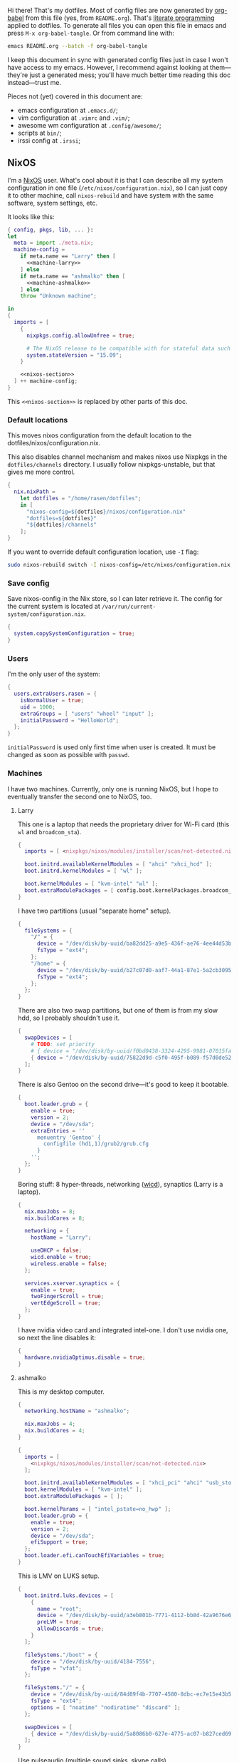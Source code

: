 Hi there! That's my dotfiles. Most of config files are now generated by [[http://orgmode.org/worg/org-contrib/babel/][org-babel]] from this file (yes, from =README.org=). That's [[https://en.wikipedia.org/wiki/Literate_programming][literate programming]] applied to dotfiles. To generate all files you can open this file in emacs and press =M-x org-babel-tangle=. Or from command line with:

#+begin_src sh
emacs README.org --batch -f org-babel-tangle
#+end_src

#+RESULTS:

I keep this document in sync with generated config files just in case I won't have access to my emacs. However, I recommend against looking at them---they're just a generated mess; you'll have much better time reading this doc instead---trust me.

Pieces not (yet) covered in this document are:
- emacs configuration at =.emacs.d/=;
- vim configuration at =.vimrc= and =.vim/=;
- awesome wm configuration at =.config/awesome/=;
- scripts at =bin/=;
- irssi config at =.irssi=;

** NixOS
    I'm a [[http://nixos.org/][NixOS]] user. What's cool about it is that I can describe all my system configuration in one file (=/etc/nixos/configuration.nix=), so I can just copy it to other machine, call =nixos-rebuild= and have system with the same software, system settings, etc.

    It looks like this:

#+begin_src nix :tangle nixos/configuration.nix :noweb no-export :padline no
{ config, pkgs, lib, ... }:
let
  meta = import ./meta.nix;
  machine-config =
    if meta.name == "Larry" then [
      <<machine-larry>>
    ] else
    if meta.name == "ashmalko" then [
      <<machine-ashmalko>>
    ] else
    throw "Unknown machine";

in
{
  imports = [
    {
      nixpkgs.config.allowUnfree = true;

      # The NixOS release to be compatible with for stateful data such as databases.
      system.stateVersion = "15.09";
    }

    <<nixos-section>>
  ] ++ machine-config;
}
#+end_src

This =<<nixos-section>>= is replaced by other parts of this doc.

*** Default locations

    This moves nixos configuration from the default location to the dotfiles/nixos/configuration.nix.

    This also disables channel mechanism and makes nixos use Nixpkgs in the =dotfiles/channels= directory. I usually follow nixpkgs-unstable, but that gives me more control.

#+name: nixos-section
#+begin_src nix
{
  nix.nixPath =
    let dotfiles = "/home/rasen/dotfiles";
    in [
      "nixos-config=${dotfiles}/nixos/configuration.nix"
      "dotfiles=${dotfiles}"
      "${dotfiles}/channels"
    ];
}
#+end_src

If you want to override default configuration location, use =-I= flag:
#+begin_src sh
sudo nixos-rebuild switch -I nixos-config=/etc/nixos/configuration.nix
#+end_src

*** Save config

Save nixos-config in the Nix store, so I can later retrieve it. The config for the current system is located at =/var/run/current-system/configuration.nix=.

#+name: nixos-section
#+begin_src nix
{
  system.copySystemConfiguration = true;
}
#+end_src

*** Users
    I'm the only user of the system:

#+name: nixos-section
#+begin_src nix
{
  users.extraUsers.rasen = {
    isNormalUser = true;
    uid = 1000;
    extraGroups = [ "users" "wheel" "input" ];
    initialPassword = "HelloWorld";
  };
}
#+end_src

    =initialPassword= is used only first time when user is created. It must be changed as soon as possible with =passwd=.

*** Machines
#+name: Machines section
    I have two machines. Currently, only one is running NixOS, but I hope to eventually transfer the second one to NixOS, too.

**** Larry
    This one is a laptop that needs the proprietary driver for Wi-Fi card (this =wl= and =broadcom_sta=).

#+name: machine-larry
#+begin_src nix
{
  imports = [ <nixpkgs/nixos/modules/installer/scan/not-detected.nix> ];

  boot.initrd.availableKernelModules = [ "ahci" "xhci_hcd" ];
  boot.initrd.kernelModules = [ "wl" ];

  boot.kernelModules = [ "kvm-intel" "wl" ];
  boot.extraModulePackages = [ config.boot.kernelPackages.broadcom_sta ];
}
#+end_src

    I have two partitions (usual "separate home" setup).
#+name: machine-larry
#+begin_src nix
{
  fileSystems = {
    "/" = {
      device = "/dev/disk/by-uuid/ba82dd25-a9e5-436f-ae76-4ee44d53b2c6";
      fsType = "ext4";
    };
    "/home" = {
      device = "/dev/disk/by-uuid/b27c07d0-aaf7-44a1-87e1-5a2cb30954ec";
      fsType = "ext4";
    };
  };
}
#+end_src

There are also two swap partitions, but one of them is from my slow hdd, so I probably shouldn't use it.

#+name: machine-larry
#+begin_src nix
{
  swapDevices = [
    # TODO: set priority
    # { device = "/dev/disk/by-uuid/f0bd0438-3324-4295-9981-07015fa0af5e"; }
    { device = "/dev/disk/by-uuid/75822d9d-c5f0-495f-b089-f57d0de5246d"; }
  ];
}
#+end_src

    There is also Gentoo on the second drive---it's good to keep it bootable.
#+name: machine-larry
#+begin_src nix
{
  boot.loader.grub = {
    enable = true;
    version = 2;
    device = "/dev/sda";
    extraEntries = ''
      menuentry 'Gentoo' {
        configfile (hd1,1)/grub2/grub.cfg
      }
    '';
  };
}
#+end_src

    Boring stuff: 8 hyper-threads, networking ([[https://launchpad.net/wicd][wicd]]), synaptics (Larry is a laptop).

#+name: machine-larry
#+begin_src nix
{
  nix.maxJobs = 8;
  nix.buildCores = 8;

  networking = {
    hostName = "Larry";

    useDHCP = false;
    wicd.enable = true;
    wireless.enable = false;
  };

  services.xserver.synaptics = {
    enable = true;
    twoFingerScroll = true;
    vertEdgeScroll = true;
  };
}
#+end_src

I have nvidia video card and integrated intel-one. I don't use nvidia one, so next the line disables it:
#+name: machine-larry
#+begin_src nix
{
  hardware.nvidiaOptimus.disable = true;
}
#+end_src

**** ashmalko
This is my desktop computer.
#+name: machine-ashmalko
#+begin_src nix
{
  networking.hostName = "ashmalko";

  nix.maxJobs = 4;
  nix.buildCores = 4;
}
#+end_src

#+name: machine-ashmalko
#+begin_src nix
{
  imports = [
    <nixpkgs/nixos/modules/installer/scan/not-detected.nix>
  ];

  boot.initrd.availableKernelModules = [ "xhci_pci" "ahci" "usb_storage" "usbhid" "sd_mod" ];
  boot.kernelModules = [ "kvm-intel" ];
  boot.extraModulePackages = [ ];

  boot.kernelParams = [ "intel_pstate=no_hwp" ];
  boot.loader.grub = {
    enable = true;
    version = 2;
    device = "/dev/sda";
    efiSupport = true;
  };
  boot.loader.efi.canTouchEfiVariables = true;
}
#+end_src

This is LMV on LUKS setup.
#+name: machine-ashmalko
#+begin_src nix
{
  boot.initrd.luks.devices = [
    {
      name = "root";
      device = "/dev/disk/by-uuid/a3eb801b-7771-4112-bb8d-42a9676e65de";
      preLVM = true;
      allowDiscards = true;
    }
  ];

  fileSystems."/boot" = {
    device = "/dev/disk/by-uuid/4184-7556";
    fsType = "vfat";
  };

  fileSystems."/" = {
    device = "/dev/disk/by-uuid/84d89f4b-7707-4580-8dbc-ec7e15e43b52";
    fsType = "ext4";
    options = [ "noatime" "nodiratime" "discard" ];
  };

  swapDevices = [
    { device = "/dev/disk/by-uuid/5a8086b0-627e-4775-ac07-b827ced6998b"; }
  ];
}
#+end_src

Use pulseaudio (multiple sound sinks, skype calls)
#+name: machine-ashmalko
#+begin_src nix
{
  hardware.pulseaudio = {
    enable = true;
    support32Bit = true;
  };
  environment.systemPackages = [ pkgs.pavucontrol ];
}
#+end_src

I'm running an MQTT implementation in there.
#+name: machine-ashmalko
#+begin_src nix
{
  networking.firewall.allowedTCPPorts = [ 1883 ];
}
#+end_src

*** Local overlay
    As a responsible NixOS user, I refuse to install software blindly with =sudo make install=. That's why I should write my own nix-expressions. I keep them in my local overlay until they're merged upstream.

    The entry is just a set of all my packages in =nixpkgs-local/default.nix=:
#+begin_src nix :tangle nixpkgs-local/default.nix :noweb no-export :padline no
{ pkgs ? import <nixpkgs> { } }:

let
  callPackage = pkgs.lib.callPackageWith (pkgs // pkgs.xlibs // self);

  pythonPackages = pkgs.pythonPackages // rec {
    <<nixpkgs-local-python-packages>>
  };

  self = rec {
    <<nixpkgs-local-packages>>
  };

in self
#+end_src

You can install all packages to current user with:
#+begin_src sh
nix-env -f nixpkgs-local/default.nix -i
#+end_src

#+RESULTS:

To make package results testing better, I build them in isolated environment (for more info, see [[https://nixos.org/nixos/manual/options.html#opt-nix.useChroot][nixos manual]]):
#+name: nixos-section
#+begin_src nix
{
  nix.useSandbox = true;
}
#+end_src

**** rust-nightly
    *Won't submit*. As nighties are unstable, it's unlikely it will be at nixpkgs.

    Rust wiki [[https://nixos.org/wiki/Rust#Nightlies][recommends]] using [[https://github.com/Ericson2314/nixos-configuration/blob/nixos/user/.nixpkgs/rust-nightly.nix][Ericson2314's rustc-nightly]] package. However, it doesn't pack libstd.

    You can get hash with the following command:
#+name: rust-nightly-hash
#+header: :var date="2016-03-11"
#+begin_src sh
nix-prefetch-url --type sha256 https://static.rust-lang.org/dist/$date/rust-nightly-x86_64-unknown-linux-gnu.tar.gz
#+end_src

#+RESULTS:

#+name: nixpkgs-local-packages
#+begin_src nix
rust-nightly = callPackage ./pkgs/rust-nightly {
  date = "2016-05-28";
  # TODO: hash should be different depending on the system
  hash = "0f9rx672v97f5bn6mnb1dgyczyf5f8vcjp55yvasflvln1w64krv";
};
#+end_src

#+begin_src nix :tangle nixpkgs-local/pkgs/rust-nightly/default.nix :padline no
{ date, hash
, stdenv, fetchurl, zlib }:

let
  target =
    if stdenv.system == "i686-linux" then "i686-unknown-linux-gnu" else
    if stdenv.system == "x86_64-linux" then "x86_64-unknown-linux-gnu" else
    if stdenv.system == "i686-darwin" then "i868-apple-darwin" else
    if stdenv.system == "x86_64-darwin" then "x86_64-apple-darwin" else
    abort "no snapshot to bootstrap for this platfrom (missing target triple)";

in stdenv.mkDerivation rec {
  name = "rust-nightly-${date}";

  src = fetchurl {
    url = "https://static.rust-lang.org/dist/${date}/rust-nightly-${target}.tar.gz";
    sha256 = hash;
  };

  installPhase = ''
    ./install.sh --prefix=$out --disable-ldconfig --without=rust-docs
  '';

  dontStrip = true;

  preFixup = if stdenv.isLinux then let
    rpath = stdenv.lib.concatStringsSep ":" [
      "$out/lib"
      (stdenv.lib.makeLibraryPath [ zlib ])
      ''${stdenv.cc.cc}/lib${stdenv.lib.optionalString stdenv.is64bit "64"}''
    ];
  in
  ''
    for executable in ${stdenv.lib.concatMapStringsSep " " (s: "$out/bin/" + s) [ "cargo" "rustc" "rustdoc" ]}; do
      patchelf --interpreter "${stdenv.glibc.out}/lib/${stdenv.cc.dynamicLinker}" \
        --set-rpath "${rpath}" \
        "$executable"
    done
    for library in $out/lib/*.so; do
      patchelf --set-rpath "${rpath}" "$library"
    done
  '' else "";
}
#+end_src

** Services
*** Locate
    Update [[https://linux.die.net/man/1/locate][locate]] database daily.
#+name: nixos-section
#+begin_src nix
{
  services.locate = {
    enable = true;
    localuser = "rasen";
  };
}
#+end_src
*** OpenVPN
    All my computers are members of the VPN:
#+name: nixos-section
#+begin_src nix
{
  services.openvpn.servers = {
    kaa.config = ''
      client
      dev tap
      port 22
      proto tcp
      tls-client
      persist-key
      persist-tun
      ns-cert-type server
      remote vpn.kaa.org.ua
      ca /root/.vpn/ca.crt
      key /root/.vpn/alexey.shmalko.key
      cert /root/.vpn/alexey.shmalko.crt
    '';
  };
}
#+end_src

    Avahi is needed to allow resolution of =.local= names. For example, you can access this computer by =larry.local= if we meet at the same local network.
#+name: nixos-section
#+begin_src nix
{
  services.avahi = {
    enable = true;
    browseDomains = [ ];
    interfaces = [ "tap0" ];
    nssmdns = true;
    publish = {
      enable = true;
      addresses = true;
    };
  };
}
#+end_src

The following lines are needed to start avahi-daemon automatically. The default service is wantedBy "if-up.target" which doesn't seem to be activated (maybe because of wicd).

#+name: nixos-section
#+begin_src nix
{
  systemd.services.avahi-daemon.wantedBy = [ "multi-user.target" ];
  systemd.services.avahi-daemon.after = [ "openvpn-kaa.target" ];
}
#+end_src

*** SSH
#+name: nixos-section
#+begin_src nix
{
  services.openssh = {
    enable = true;
    passwordAuthentication = false;

    # Disable default firewall rules
    ports = [];
    listenAddresses = [
      { addr = "0.0.0.0"; port = 22; }
    ];
  };

  # allow ssh from VPN network only
  networking.firewall = {
    extraCommands = ''
      ip46tables -D INPUT -i tap0 -p tcp -m tcp --dport 22 -j ACCEPT 2> /dev/null || true
      ip46tables -A INPUT -i tap0 -p tcp -m tcp --dport 22 -j ACCEPT
    '';
  };
}
#+end_src

**** Mosh
[[https://mosh.mit.edu/][Mosh (mobile shell)]] is a cool addition to ssh.
#+name: nixos-section
#+begin_src nix
{
  programs.mosh.enable = true;
}
#+end_src

*** Gitolite
    I host some git repos on my machines:
#+name: nixos-section
#+begin_src nix
{
  services.gitolite = {
    enable = true;
    user = "git";
    adminPubkey = "ssh-rsa AAAAB3NzaC1yc2EAAAADAQABAAABAQDJhMhxIwZJgIY6CNSNEH+BetF/WCUtDFY2KTIl8LcvXNHZTh4ZMc5shTOS/ROT4aH8Awbm0NjMdW33J5tFMN8T7q89YZS8hbBjLEh8J04Y+kndjnllDXU6NnIr/AenMPIZxJZtSvWYx+f3oO6thvkZYcyzxvA5Vi6V1cGx6ni0Kizq/WV/mE/P1nNbwuN3C4lCtiBC9duvoNhp65PctQNohnKQs0vpQcqVlfqBsjQ7hhj2Fjg+Ofmt5NkL+NhKQNqfkYN5QyIAulucjmFAieKR4qQBABopl2F6f8D9IjY8yH46OCrgss4WTf+wxW4EBw/QEfNoKWkgVoZtxXP5pqAz rasen@Larry";
  };
}
#+end_src

*** dnsmasq

Use [[http://www.thekelleys.org.uk/dnsmasq/doc.html][dnsmasq]] as a DNS cache.

#+name: nixos-section
#+begin_src nix
{
  services.dnsmasq = {
    enable = true;

    # These are used in addition to resolv.conf
    servers = [ "8.8.8.8" "8.8.4.4" ];

    extraConfig = ''
      listen-address=127.0.0.1
      cache-size=1000

      no-negcache
    '';
  };

  # Put the text in /etc/resolv.conf.head
  #
  # That will prepend dnsmasq server to /etc/resolv.conf (dhcpcd-specific)
  environment.etc."resolv.conf.head".text = ''
    nameserver 127.0.0.1
  '';
}
#+end_src

*** Firewall

Enable firewall. This disables all ports and pings.

#+name: nixos-section
#+begin_src nix
{
  networking.firewall = {
    enable = true;
    allowPing = false;

    connectionTrackingModules = [];
    autoLoadConntrackHelpers = false;
  };
}
#+end_src

*** VirtualBox

#+name: nixos-section
#+begin_src nix
{
  virtualisation.virtualbox.host.enable = true;
  users.extraUsers.rasen.extraGroups = [ "vboxusers" ];
  nixpkgs.config.virtualbox.enableExtensionPack = true;
}
#+end_src

*** Postgres
    Local postgres database for development.
#+name: nixos-section
#+begin_src nix
{
  services.postgresql = {
    enable = true;
  };
}
#+end_src

*** Dovecot
#+name: nixos-section
#+begin_src nix
{
  services.dovecot2 = {
    enable = true;
    enablePop3 = false;
    enableImap = true;
    mailLocation = "maildir:/home/rasen/Mail:LAYOUT=fs";
  };
}
#+end_src
** Environment
*** General
    I definitely use X server:
#+name: nixos-section
#+begin_src nix
{
  services.xserver.enable = true;
}
#+end_src

    Use English as my only supported locale:
#+name: nixos-section
#+begin_src nix
{
  i18n.supportedLocales = [ "en_US.UTF-8/UTF-8" ];
}
#+end_src

    Setup timezone:
#+name: nixos-section
#+begin_src nix
{
  time.timeZone = "Europe/Kiev";
}
#+end_src

*** Login manager
    I use SLiM. It stands for Simple Login Manager. It's fast and has little dependencies. The projects is dead since 2014, but still works fine, so I keep using it.
#+name: nixos-section
#+begin_src nix
{
  services.xserver.displayManager.slim.enable = true;
}
#+end_src

*** Window manager
    I use [[http://awesome.naquadah.org/][awesome wm]]:

#+name: nixos-section
#+begin_src nix
{
  services.xserver.windowManager.awesome = {
    enable = true;
    luaModules = [ pkgs.luaPackages.luafilesystem pkgs.luaPackages.cjson ];
  };
}
#+end_src

    Disabling xterm makes awesome wm a default choice in slim:
#+name: nixos-section
#+begin_src nix
{
  services.xserver.desktopManager.xterm.enable = false;
}
#+end_src

    These packages are used by my awesome wm setup:
#+name: nixos-section
#+begin_src nix
{
  environment.systemPackages = [
    pkgs.wmname
    pkgs.kbdd
    pkgs.xclip
    pkgs.scrot
  ];
}
#+end_src

*** Keyboard
**** Layouts
    I use English and Ukrainian layouts. I also use Russian symbols, but they are on the third level.
#+name: nixos-section
#+begin_src nix
{
  services.xserver.layout = "us,ua";
  services.xserver.xkbVariant = "workman,";

  # Use same config for linux console
  i18n.consoleUseXkbConfig = true;
}
#+end_src

    I toggle between them with either Caps Lock, or Menu key---I have two different keyboards, and one doesn't have Menu when Caps Lock is too far on the second. I never use Caps Lock--the feature, so it's nice to have Caps LED indicate alternate layouts.
#+name: nixos-section
#+begin_src nix
{
  services.xserver.xkbOptions = "grp:caps_toggle,grp:menu_toggle,grp_led:caps";
}
#+end_src

**** Layout indicator

     I use built-in awesome layout indicator.

**** Custom keyboard modification
#+begin_src fundamental :tangle .config/xkb/my
xkb_keymap {
  xkb_keycodes  { include "evdev+aliases(qwerty)"};
  xkb_types     { include "complete"};
  xkb_compat    { include "complete+ledcaps(group_lock)"};
  xkb_geometry  { include "pc(pc105)"};

  xkb_symbols "my" {
    include "pc+us+ru:2+inet(evdev)+group(menu_toggle)"
  };
};
#+end_src
**** Use Ctrl as Escape
Use left ctrl as escape when pressed on its own.

[[https://github.com/alols/xcape][XCAPE]] can do that with the next command.
#+begin_src sh
xcape -e 'Control_L=Escape'
#+end_src

(Of course, I need xcape in my system packages.)
#+name: nixos-section
#+begin_src nix
{
  environment.systemPackages = [ pkgs.xcape ];
}
#+end_src

*** Redshift
    Redshift adjusts the color temperature of the screen according to the position of the sun. That should improve my sleep.
#+name: nixos-section
#+begin_src nix
{
  services.redshift = {
    enable = true;
    latitude = "50.4500";
    longitude = "30.5233";
  };
}
#+end_src

** Look and Feel
*** Qt theme
    This makes apps look like in KDE:
#+name: nixos-section
#+begin_src nix
{
  environment.systemPackages = [
    pkgs.kde4.oxygen_icons
    pkgs.kde4.kwin_styles
  ];
}
#+end_src

*** Gtk theme
    I like consistency, so oxygen-gtk is a nice choice:

#+name: nixos-section
#+begin_src nix
{
  environment.systemPackages = [ pkgs.oxygen-gtk2 pkgs.oxygen-gtk3 ];

  environment.shellInit = ''
    export GTK_PATH=$GTK_PATH:${pkgs.oxygen_gtk}/lib/gtk-2.0
    export GTK2_RC_FILES=$GTK2_RC_FILES:${pkgs.oxygen_gtk}/share/themes/oxygen-gtk/gtk-2.0/gtkrc
  '';
}
#+end_src

**** TODO Find a way to make deadbeef use oxygen theme
The theme has some issues with deadbeef, so I install adwaita icons to make deadbeef usable.
#+name: nixos-section
#+begin_src nix
{
  environment.systemPackages = [
    pkgs.gnome3.adwaita-icon-theme
  ];
}
#+end_src

*** Fonts

I'm not a font guru, so I just stuffed a bunch of random fonts here.

#+name: nixos-section
#+begin_src nix
{
  fonts = {
    enableCoreFonts = true;
    enableFontDir = true;
    enableGhostscriptFonts = false;

    fonts = with pkgs; [
      inconsolata
      corefonts
      dejavu_fonts
      source-code-pro
      ubuntu_font_family
      unifont
    ];
  };
}
#+end_src

** Applications
    Here go applications (almost) every normal user needs.
*** KDE apps
    I don't use full KDE but some apps are definitely nice.
#+name: nixos-section
#+begin_src nix
{
  environment.systemPackages = [
    pkgs.kde4.gwenview
    pkgs.kde4.kde_baseapps # <-- dolphin
    pkgs.kde4.kde_runtime
    pkgs.kde4.kfilemetadata
    pkgs.kde4.filelight
    pkgs.shared_mime_info
  ];
}
#+end_src

    KDE apps may have issues with mime types without this:
#+name: nixos-section
#+begin_src nix
{
  environment.pathsToLink = [ "/share" ];
}
#+end_src

*** Firefox
    Though my default browser is google-chrome, it has issues with Java plugin, so I use firefox for that:
#+name: nixos-section
#+begin_src nix
{
  environment.systemPackages = [
    pkgs.firefoxWrapper
  ];
}
#+end_src

    The following enables jre support:
#+name: nixos-section
#+begin_src nix
{
  nixpkgs.config.firefox.jre = true;
}
#+end_src

The default java plugin (=pkgs.oraclejdk8=) has issues building, so use open alternative for now. (Actually, it works better with my windom manager so I think I'll stick with it for a while.)
#+name: nixos-section
#+begin_src nix
{
  nixpkgs.config.packageOverrides = pkgs: rec {
    jrePlugin = pkgs.icedtea_web;
  };
}
#+end_src

*** Zathura
    Zathura is a cool document viewer with Vim-like bindings.
#+name: nixos-section
#+begin_src nix
{
  environment.systemPackages = [
    pkgs.zathura
  ];
}
#+end_src

Enable incremental search (Zathura's config goes to =~/.config/zathura/zathurarc=).
#+begin_src fundamental :tangle .config/zathura/zathurarc :padline no
set incremental-search true
#+end_src

*** Other applications
    Don't require additional setup.

#+name: nixos-section
#+begin_src nix
{
  environment.systemPackages = [
    pkgs.google-chrome
    pkgs.skype
    pkgs.libreoffice
    pkgs.qbittorrent
    pkgs.calibre
    pkgs.mnemosyne
    pkgs.deadbeef
    pkgs.wine
    pkgs.vlc
    pkgs.mplayer
    pkgs.smplayer
    pkgs.gparted
    pkgs.unetbootin
    pkgs.kvm
    pkgs.thunderbird
    pkgs.xscreensaver
    pkgs.xss-lock
    pkgs.alarm-clock-applet
  ];
}
#+end_src

** Development
*** Editors
    I'm a seasoned Vim user, but I've switched to emacs now.
#+name: nixos-section
#+begin_src nix
{
  environment.systemPackages = [
    (pkgs.vim_configurable.override { python3 = true; })
    pkgs.emacs
  ];
}
#+end_src

    The following packages are needed for emacs plugins:
#+name: nixos-section
#+begin_src nix
{
  environment.systemPackages = [
    pkgs.ycmd
    pkgs.rustracer
    pkgs.ditaa
    pkgs.jre
  ];
}
#+end_src

*** rxvt-unicode

   I use urxvt as my terminal emulator:
#+name: nixos-section
#+begin_src nix
{
  environment.systemPackages = [
    pkgs.rxvt_unicode
  ];
}
#+end_src

   Urxvt gets its setting from =.Xresources= file. If you ever want to reload it on-the-fly, type the following (or press =C-c C-c= if you're in emacs):
#+begin_src sh
xrdb ~/.Xresources
#+end_src

#+RESULTS:

**** General setup

    See [[http://pod.tst.eu/http://cvs.schmorp.de/rxvt-unicode/doc/rxvt.1.pod][rxvt-unicode documentation]] for the full reference.

#+begin_src conf-xdefaults :tangle .Xresources :padline no
urxvt.loginShell:         true
urxvt.saveLines:         65535
urxvt.urgentOnBell:       true

urxvt.scrollBar:         false
urxvt.scrollTtyOutput:   false
urxvt.scrollTtyKeypress:  true
urxvt.secondaryScroll:    true
#+end_src

    The next piece disables annoying message when pressing Ctrl+Shift:
#+begin_src conf-xdefaults :tangle .Xresources
urxvt.iso14755: False
#+end_src

    +Copy-paste with Ctrl+Shift+C, Ctrl+Shift+V:+

    From [[https://github.com/muennich/urxvt-perls][urxvt-perls]]:
    #+begin_quote
    Since version 9.20 rxvt-unicode natively supports copying to and pasting from the CLIPBOARD buffer with the Ctrl-Meta-c and Ctrl-Meta-v key bindings. The clipboard.autocopy setting is provided by the selection_to_clipboard extension shipped with rxvt-unicode.
    #+end_quote

    That means, I don't need perl extensions at all.

**** Font

    I use Terminus font.

#+name: nixos-section
#+begin_src nix
{
  fonts = {
    fonts = [
      pkgs.powerline-fonts
      pkgs.terminus_font
    ];
  };
}
#+end_src

#+begin_src conf-xdefaults :tangle .Xresources
URxvt.font: xft:Terminus:normal:size=12
#+end_src

**** Color theme

    I like Molokai color theme.

#+begin_src conf-xdefaults :tangle .Xresources
URxvt*background: #101010
URxvt*foreground: #d0d0d0
URxvt*color0:     #101010
URxvt*color1:     #960050
URxvt*color2:     #66aa11
URxvt*color3:     #c47f2c
URxvt*color4:     #30309b
URxvt*color5:     #7e40a5
URxvt*color6:     #3579a8
URxvt*color7:     #9999aa
URxvt*color8:     #303030
URxvt*color9:     #ff0090
URxvt*color10:    #80ff00
URxvt*color11:    #ffba68
URxvt*color12:    #5f5fee
URxvt*color13:    #bb88dd
URxvt*color14:    #4eb4fa
URxvt*color15:    #d0d0d0
#+end_src

*** fish

fish is a cool shell, but I haven't yet configured it properly to switch to it for my day-to-day work.

#+name: nixos-section
#+begin_src nix
{
  programs.fish.enable = true;
  users.defaultUserShell = pkgs.fish;
}
#+end_src

*** Zsh
    Zsh is my default shell:
#+name: nixos-section
#+begin_src nix
{
  programs.zsh.enable = true;
}
#+end_src

**** Prompt
    My prompt looks like this (though, the font is different; colors are also wrong at GitHub):

#+html: <pre style="color:#d0d0d0; background-color:#101010"><span style="color:#80ff00; font-weight:bold">rasen@Larry</span> <span style="color:#5f5fee; font-weight:bold">directory</span>(<span style="color:#bb88dd; font-weight:bold">master</span>|<span style="color:#30309b">+8</span>…) <span style="color:#5f5fee; font-weight:bold">%</span> command <span style="float:right">[0] 1:25</span></pre>

#+begin_src shell-script :tangle .zshrc :padline no
source $HOME/.zsh/git-prompt/zshrc.sh

PROMPT='%B%F{green}%n@%m%k %B%F{blue}%1~%b$(git_super_status) %B%F{blue}%# %b%f%k'
RPROMPT="[%?] %T"
#+end_src

    The =~/.zsh/git-prompt/= is a submodule, so don't forget to initialize it!
#+begin_src sh
git submodule update --init --recursive
#+end_src

**** Aliases
    Nothing special, but ~g=git~ is a real timesaver.
#+begin_src shell-script :tangle .zshrc
alias ls='ls --color=auto'
alias grep='grep --color=auto'

alias g="git"
#+end_src

**** PATH
    Install stuff in =~/.local/=; =~/bin/= is for my helper scripts (linked to =bin= directory in dotfiles repo).

#+begin_src shell-script :tangle .zshrc
export PATH="${HOME}/bin:${PATH}"
export PATH="${HOME}/.local/bin:${PATH}"

export LD_LIBRARY_PATH="${HOME}/.local/lib:${LD_LIBRARY_PATH}"
#+end_src

**** Other
    This part was written long time ago; I'm not sure I understand and use all of it:
#+begin_src shell-script :tangle .zshrc
autoload -U compinit promptinit
autoload -U colors
compinit
promptinit
colors

# Lines configured by zsh-newuser-install
HISTFILE=~/.histfile
HISTSIZE=1000
SAVEHIST=1000
setopt appendhistory autocd
unsetopt beep
bindkey -e
# End of lines configured by zsh-newuser-install
# The following lines were added by compinstall
zstyle :compinstall filename '/home/rasen/.zshrc'

zstyle ':completion:*:descriptions' format '%U%B%d%b%u'
zstyle ':completion:*:warnings' format '%BSorry, no matches for: %d%b'

setopt correct
setopt hist_ignore_space
setopt hist_ignore_all_dups
setopt extendedglob

setopt listpacked

zstyle ':completion:*' use-cache on
zstyle ':completion:*' cache-path ~/.zsh/cache

zstyle ':completion:*' completer _complete _match _approximate
zstyle ':completion:*:match:*' original only
zstyle ':completion:*:approximate:*' max-errors 1 numeric

zstyle ':completion:*:functions' ignored-patters '_*'

xdvi() { command xdvi ${*:-*.dvi(om[1])} }
zstyle ':completion:*:*:xdvi:*' menu yes select
zstyle ':completion:*:*:xdvi:*' file-sort time

zstyle ':completion:*' squeeze-slashes true

# End of lines added by compinstall
# create a zkbd compatible hash;
# to add other keys to this hash, see: man 5 terminfo
typeset -A key

key[Home]=${terminfo[khome]}

key[End]=${terminfo[kend]}
key[Insert]=${terminfo[kich1]}
key[Delete]=${terminfo[kdch1]}
key[Up]=${terminfo[kcuu1]}
key[Down]=${terminfo[kcud1]}
key[Left]=${terminfo[kcub1]}
key[Right]=${terminfo[kcuf1]}
key[PageUp]=${terminfo[kpp]}
key[PageDown]=${terminfo[knp]}

# setup key accordingly
[[ -n "${key[Home]}"    ]]  && bindkey  "${key[Home]}"    beginning-of-line
[[ -n "${key[End]}"     ]]  && bindkey  "${key[End]}"     end-of-line
[[ -n "${key[Insert]}"  ]]  && bindkey  "${key[Insert]}"  overwrite-mode
[[ -n "${key[Delete]}"  ]]  && bindkey  "${key[Delete]}"  delete-char
[[ -n "${key[Up]}"      ]]  && bindkey  "${key[Up]}"      up-line-or-history
[[ -n "${key[Down]}"    ]]  && bindkey  "${key[Down]}"    down-line-or-history
[[ -n "${key[Left]}"    ]]  && bindkey  "${key[Left]}"    backward-char
[[ -n "${key[Right]}"   ]]  && bindkey  "${key[Right]}"   forward-char

# Finally, make sure the terminal is in application mode, when zle is
# active. Only then are the values from $terminfo valid.
if (( ${+terminfo[smkx]} )) && (( ${+terminfo[rmkx]} )); then
    function zle-line-init () {
        printf '%s' "${terminfo[smkx]}"
    }
    function zle-line-finish () {
        printf '%s' "${terminfo[rmkx]}"
    }
    zle -N zle-line-init
    zle -N zle-line-finish
fi
#+end_src
    /TODO review this/

*** git
#+name: nixos-section
#+begin_src nix
{
  environment.systemPackages = [
    pkgs.gitFull
    pkgs.gitg
  ];
}
#+end_src

    Basic info: my name, email, ui, editor, [[https://git-scm.com/blog/2010/03/08/rerere.html][rerere]].

#+begin_src gitconfig :tangle .gitconfig :padline no
[user]
    name = Alexey Shmalko
    email = rasen.dubi@gmail.com

[sendemail]
    smtpencryption = ssl
    smtpserver = smtp.gmail.com
    smtpuser = rasen.dubi@gmail.com
    smtpserverport = 465

[color]
    ui = true

[core]
    editor = vim

[push]
    default = simple

[pull]
    ff = only

[rebase]
    autostash = true

[rerere]
    enabled = true
#+end_src

    Configure signing with [[https://www.gnupg.org/][gpg]].
#+begin_src gitconfig :tangle .gitconfig
[user]
    signingkey = EB3066C3

[gpg]
    program = gpg2

[push]
    gpgSign = if-asked
#+end_src

    I have *LOTS* of aliases:

#+begin_src gitconfig :tangle .gitconfig
[alias]
    cl  = clone
    gh-cl = gh-clone
    cr  = cr-fix
    p   = push
    pl  = pull
    f   = fetch
    fa  = fetch --all
    a   = add
    ap  = add -p
    d   = diff
    dl  = diff HEAD~ HEAD
    ds  = diff --staged
    l   = log --show-signature
    l1  = log -1
    lp  = log -p
    c   = commit
    ca  = commit --amend
    co  = checkout
    cb  = checkout -b
    cm  = checkout origin/master
    de  = checkout --detach
    fco = fetch-checkout
    br  = branch
    s   = status
    re  = reset --hard
    dp  = push origin HEAD:refs/drafts/master
    pp  = push origin HEAD:refs/publish/master
    r   = rebase
    rc  = rebase --continue
    ri  = rebase -i
    m   = merge
    t   = tag
    su  = submodule update --init --recursive
    bi  = bisect
    bg  = bisect good
    bb  = bisect bad
    bis = bisect start
    bir = bisect reset
#+end_src

Always push to github with ssh keys instead of login/password.

#+begin_src gitconfig :tangle .gitconfig
[url "git@github.com:"]
    pushInsteadOf = https://github.com/
#+end_src

    The next is needed for proper resolving of GHC submodules:

#+begin_src gitconfig :tangle .gitconfig
[url "git://github.com/ghc/packages-"]
    insteadOf = git://github.com/ghc/packages/
#+end_src

*** tmux
#+name: nixos-section
#+begin_src nix
{
  environment.systemPackages = [
    pkgs.tmux
  ];
}
#+end_src

    I like =C-a= as a prefix.
#+begin_src conf-space :tangle .tmux.conf :padline no
set -g prefix C-a
unbind-key C-b
bind-key C-a send-prefix
#+end_src

    /TODO describe other settings/
#+begin_src conf-space :tangle .tmux.conf
# To make vim work properly
set -g default-terminal "screen-256color"

set -g status-keys vi
setw -g mode-keys vi

set -g history-limit 10000

# Start numbering from 1
set -g base-index 1

# Allows for faster key repetition
set -s escape-time 0

bind h select-pane -L
bind j select-pane -D
bind k select-pane -U
bind l select-pane -R

bind-key s split-window
bind-key v split-window -h

bind r source-file ~/.tmux.conf \; display-message "Config reloaded..."

set-window-option -g automatic-rename
#+end_src

*** Haskell
    Needed to work with Haskell:
#+name: nixos-section
#+begin_src nix
{
  environment.systemPackages = [
    pkgs.ghc
    pkgs.haskellPackages.ghc-mod
    pkgs.stack
    pkgs.cabal-install
    pkgs.cabal2nix
  ];
}
#+end_src

*** Embedded
    The following packages provide compiler, ARM cross-compiler, debugger, and terminal.
#+name: nixos-section
#+begin_src nix
{
  environment.systemPackages = [
    pkgs.gnumake
    pkgs.cmake
    pkgs.binutils
    pkgs.gcc
    pkgs.gcc-arm-embedded
    (pkgs.gdb.override { multitarget = true; })
    pkgs.minicom
    pkgs.openocd
    pkgs.expect
    pkgs.telnet
  ];
}
#+end_src

    To allow user use openocd without sudo, we should add him to =plugdev= group and install openocd udev rules:

#+name: nixos-section
#+begin_src nix
{
  users.extraGroups.plugdev = { };
  users.extraUsers.rasen.extraGroups = [ "plugdev" "dialout" ];

  services.udev.packages = [ pkgs.openocd ];
}
#+end_src

**** Arduino

I teach a course for children involving Arduino programming.

#+name: nixos-section
#+begin_src nix
{
  environment.systemPackages = [
    pkgs.arduino
  ];
}
#+end_src

*** Other terminal goodies
#+name: nixos-section
#+begin_src nix
{
  environment.systemPackages = [
    pkgs.wget
    pkgs.htop
    pkgs.psmisc
    pkgs.zip
    pkgs.unzip
    pkgs.unrar
    pkgs.p7zip
    pkgs.irssi
    pkgs.bind
    pkgs.file
    pkgs.which
    pkgs.whois
    pkgs.gnupg
    pkgs.utillinuxCurses

    pkgs.patchelf

    pkgs.man-pages
    pkgs.stdman
    pkgs.posix_man_pages
    pkgs.stdmanpages

    pkgs.nix-repl
    pkgs.nox
    pkgs.python
    pkgs.python3
  ];
}
#+end_src

** Games
*** Steam
    We need the following package:
#+name: nixos-section
#+begin_src nix
{
  environment.systemPackages = [
    pkgs.steam
  ];
}
#+end_src

    It's also required to enable 32-bit support for opengl and pulseaudio:
#+name: nixos-section
#+begin_src nix
{
  hardware.opengl.driSupport32Bit = true;
  hardware.pulseaudio.support32Bit = true;
}
#+end_src

*** Nethack
    I play nethack rarely, but still nice to have my setting in sync.
#+name: nixos-section
#+begin_src nix
{
  environment.systemPackages = [
    pkgs.nethack
  ];
}
#+end_src

   The following sets my default name, selects a dog, and disables auto-pickup; the last line makes interface a bit friendlier.

#+begin_src fundamental :tangle .nethackrc :padline no
OPTIONS=name:rasen
OPTIONS=pettype:dog, dogname:Fido
OPTIONS=!autopickup
OPTIONS=lit_corridor, DECgraphics, showscore, showexp, time, color, hilite_pet
#+end_src

** Meta
*** Setup

    There is a =setup.sh= script in this directory. It just links all files to =$HOME=:
#+begin_src sh :shebang "#!/bin/sh" :tangle setup.sh :padline no
FILES=".vimrc .vim .nvimrc .nvim .gitconfig .zshrc .zsh .tmux.conf .xxkbrc .Xresources .config/awesome .config/nvim .config/xxkb .nethackrc .emacs.d .ssh bin .config/zathura .irssi .config/xkb .config/fish"

DEST=$1

if [ -z "$DEST" ]; then
    DEST="$HOME"
fi

BASE=$(cd "$(dirname "$0")" && pwd)

ask_install() {
    FILENAME=$1

    LINK="$DEST/$FILENAME"
    TARGET="$BASE/$FILENAME"

    if [ -e $LINK ]; then
        echo "$LINK exists. Skipping..."
    else
        read -r -p "Link $LINK to $TARGET? [y/N] " response
        case $response in
            [yY][eE][sS]|[yY])
                ln -v -s "$TARGET" "$LINK"
                ;;
        esac
    fi
}

for FILE in $FILES; do
    ask_install $FILE
done
#+end_src

**** Install fisherman
     [[https://github.com/fisherman/fisherman][Fisherman]] is a plugin for fish.
#+begin_src sh :tangle setup.sh
if [ ! -e "$DEST/.config/fish/functions/fisher.fish" ]; then
    read -r -p "Install fisherman and all plugins? [y/N] " response
    case $response in
        [yY][eE][sS]|[yY])
            curl -Lo "$DEST/.config/fish/functions/fisher.fish" --create-dirs \
                https://raw.githubusercontent.com/fisherman/fisherman/master/fisher.fish
            fish -c fisher
            ;;
    esac
fi
#+end_src

# Local Variables:
# org-src-preserve-indentation: t
# End:

